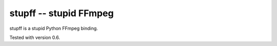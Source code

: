 stupff -- stupid FFmpeg
=======================

stupff is a stupid Python FFmpeg binding.

Tested with version 0.6.

